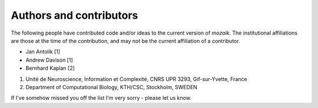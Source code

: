 ========================
Authors and contributors
========================

The following people have contributed code and/or ideas to the current version
of *mozaik*. The institutional affiliations are those at the time of the contribution,
and may not be the current affiliation of a contributor.

* Jan Antolik [1]
* Andrew Davison [1]
* Bernhard Kaplan [2]

1. Unité de Neuroscience, Information et Complexité, CNRS UPR 3293, Gif-sur-Yvette, France 
2. Department of Computational Biology, KTH/CSC, Stockholm, SWEDEN  

If I've somehow missed you off the list I'm very sorry - please let us know.
